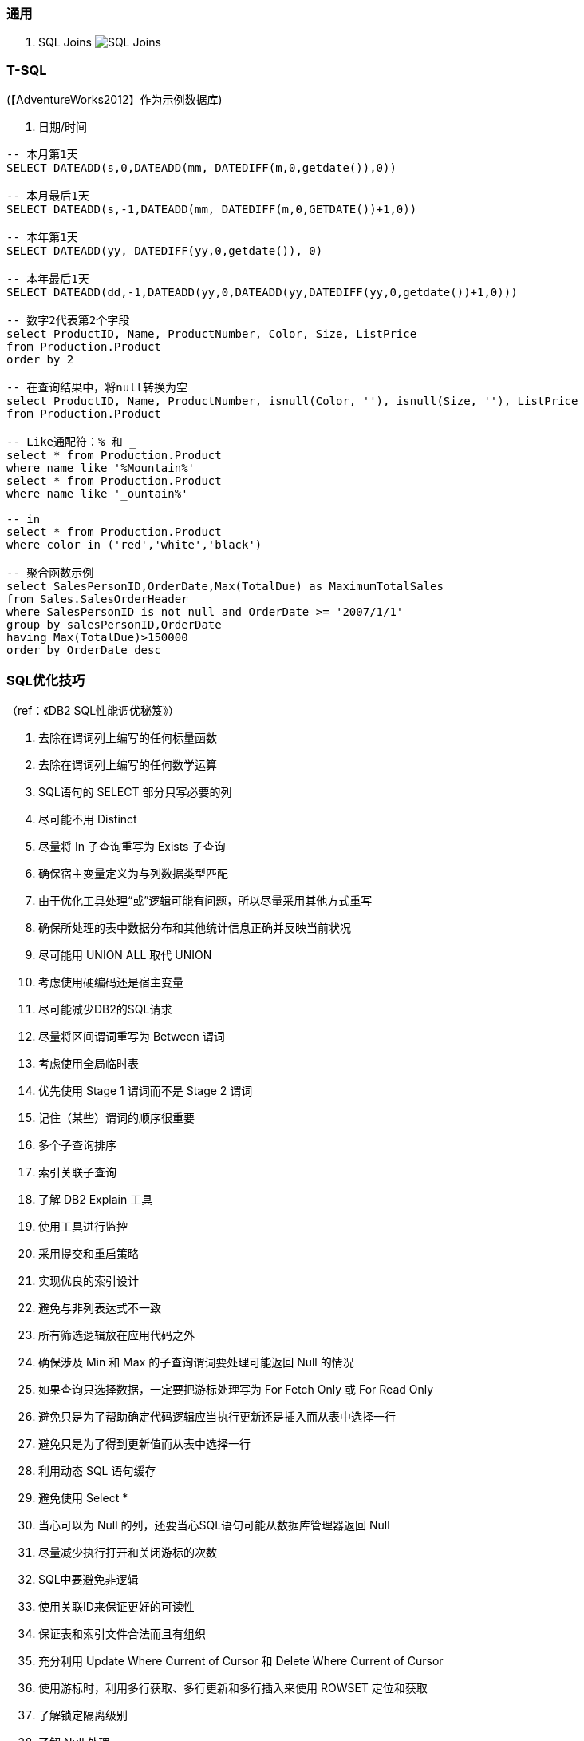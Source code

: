 
=== 通用

. SQL Joins
image:images/SQL-Joins.jpg[SQL Joins]


=== T-SQL

(【AdventureWorks2012】作为示例数据库)

. 日期/时间
----

-- 本月第1天
SELECT DATEADD(s,0,DATEADD(mm, DATEDIFF(m,0,getdate()),0))

-- 本月最后1天
SELECT DATEADD(s,-1,DATEADD(mm, DATEDIFF(m,0,GETDATE())+1,0))

-- 本年第1天
SELECT DATEADD(yy, DATEDIFF(yy,0,getdate()), 0)

-- 本年最后1天
SELECT DATEADD(dd,-1,DATEADD(yy,0,DATEADD(yy,DATEDIFF(yy,0,getdate())+1,0)))

-- 数字2代表第2个字段
select ProductID, Name, ProductNumber, Color, Size, ListPrice
from Production.Product
order by 2

-- 在查询结果中，将null转换为空
select ProductID, Name, ProductNumber, isnull(Color, ''), isnull(Size, ''), ListPrice
from Production.Product

-- Like通配符：% 和 _
select * from Production.Product
where name like '%Mountain%'
select * from Production.Product
where name like '_ountain%'

-- in
select * from Production.Product
where color in ('red','white','black')

-- 聚合函数示例
select SalesPersonID,OrderDate,Max(TotalDue) as MaximumTotalSales
from Sales.SalesOrderHeader
where SalesPersonID is not null and OrderDate >= '2007/1/1'
group by salesPersonID,OrderDate
having Max(TotalDue)>150000
order by OrderDate desc

----


=== SQL优化技巧
（ref：《DB2 SQL性能调优秘笈》）

. 去除在谓词列上编写的任何标量函数
. 去除在谓词列上编写的任何数学运算
. SQL语句的 SELECT 部分只写必要的列
. 尽可能不用 Distinct
. 尽量将 In 子查询重写为 Exists 子查询
. 确保宿主变量定义为与列数据类型匹配
. 由于优化工具处理“或”逻辑可能有问题，所以尽量采用其他方式重写
. 确保所处理的表中数据分布和其他统计信息正确并反映当前状况
. 尽可能用 UNION ALL 取代 UNION
. 考虑使用硬编码还是宿主变量
. 尽可能减少DB2的SQL请求
. 尽量将区间谓词重写为 Between 谓词
. 考虑使用全局临时表
. 优先使用 Stage 1 谓词而不是 Stage 2 谓词
. 记住（某些）谓词的顺序很重要
. 多个子查询排序
. 索引关联子查询
. 了解 DB2 Explain 工具
. 使用工具进行监控
. 采用提交和重启策略
. 实现优良的索引设计
. 避免与非列表达式不一致
. 所有筛选逻辑放在应用代码之外
. 确保涉及 Min 和 Max 的子查询谓词要处理可能返回 Null 的情况
. 如果查询只选择数据，一定要把游标处理写为 For Fetch Only 或 For Read Only
. 避免只是为了帮助确定代码逻辑应当执行更新还是插入而从表中选择一行
. 避免只是为了得到更新值而从表中选择一行
. 利用动态 SQL 语句缓存
. 避免使用 Select *
. 当心可以为 Null 的列，还要当心SQL语句可能从数据库管理器返回 Null
. 尽量减少执行打开和关闭游标的次数
. SQL中要避免非逻辑
. 使用关联ID来保证更好的可读性
. 保证表和索引文件合法而且有组织
. 充分利用 Update Where Current of Cursor 和 Delete Where Current of Cursor
. 使用游标时，利用多行获取、多行更新和多行插入来使用 ROWSET 定位和获取
. 了解锁定隔离级别
. 了解 Null 处理
. 编程时要考虑性能
. 让SQL来处理
. 使用 Lock Table
. 考虑 OLTP 前端处理
. 考虑使用动态可滚动游标
. 利用物化查询表改善响应时间（只适用动态SQL）
. 结合 Select 的 Insert
. 充分利用多行获取
. 充分利用多行插入
. 充分利用多行更新
. 充分利用多行删除
. 在 Select 子句中使用标量全选
. 在动态SQL中充分利用 REOPT ONCE 和 REOPT AUTO，在静态SQL中充分利用 REOPT VARS 和 REOPT ALWAYS
. 标识易失表
. 使用 ON COMMIT DROP 改进
. 使用多个 Distinct
. 充分利用反向索引扫描
. 当心 Like 语句
. 正确地设置聚簇索引
. 必要时使用 Group By 表达式
. 当心表空间扫描
. 不要问你已经知道的信息
. 注意查询中的表顺序
. 使用左外联接而不是右外联接
. 检查不存在的行
. 使用存储过程
. 不要只是为了排序而选择某一列
. 尽可能限制结果集
. 批量删除时充分利用 DB2 V8 的改进 DISCARD 功能
. 充分利用 DB2 LOAD 工具完成批量插入
. 注意视图、嵌套表表达式和公共表表达式的物化
. 考虑压缩数据
. 考虑并行性
. 让 STDDEV、STDDEV_SAMP、VAR 和 VAR_SAMP 函数远离其他函数
. 考虑使用 ROWID 数据类型（V8）或 RID 函数（V9）直接访问行
. 用真实统计和一定的数据测试查询以反映性能问题
. 在 WHERE 子句中指定前导索引列
. 尽可能使用 WHERE 而不是 HAVING 完成筛选
. 尽可能考虑 Index Only 处理
. DB2 V9 中表达式上的索引
. 考虑 DB2 V9 Truncate 语句
. 在子查询中使用 DB2 V9 Fetch First 和 Order By
. 利用 DB2 V9 乐观锁定
. 使用 DB2 V9 MERGE 语句
. 了解 DB2 NOFOR 预编译选项
. 考虑 Select Into 中使用 Order By
. 尽量编写布尔项谓词
. 编写传递闭包
. 避免用 Order By 排序
. 尽可能使用联接而不是子查询
. 当心 Case 逻辑
. 在 Order By 子句中充分利用函数
. 了解你的DB2版本
. 了解日期运算
. 了解大容量插入选择
. 了解 Skip Locked Data (V9) 避免锁定
. 对输入流排序
. 如果需要真正的唯一性，可以使用 V8 Generate_Unique 函数
. 了解声明临时表的新选项
. 执行 Get Diagnostics 时需要注意
. 适当地对 In 列表排序
. 结合 Select 的 Update 和 Delete (V9)
. 只在必要时执行SQL语句
. 充分利用内存中的表
. 避开通用型SQL语句
. 避免不必要的排序
. 了解表达式和列函数
. 结合使用谓词时要注意
. 为搜索查询增加冗余谓词
. 充分利用改进的动态缓存（V10）
. 尝试当前提交来避免锁（V10）
. 尝试使用系统时态表获取历史数据（V10）
. 尝试使用业务时态表获取历史数据（V10）
. 了解分级函数（V10）
. 充分利用扩展指示符（V10）
. 得到更大的时间戳精度（V10）
. 尝试 Index Includes (V10)
. 使用 With Return to Client (V10)

